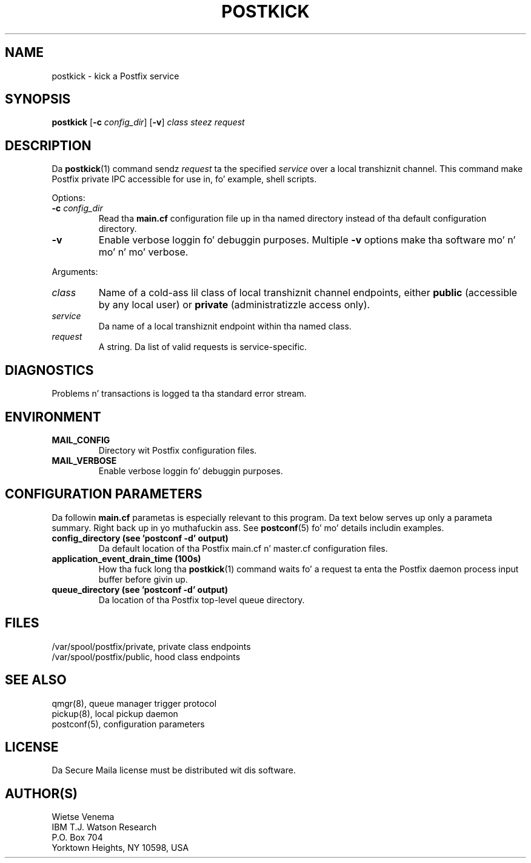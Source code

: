 .TH POSTKICK 1 
.ad
.fi
.SH NAME
postkick
\-
kick a Postfix service
.SH "SYNOPSIS"
.na
.nf
.fi
\fBpostkick\fR [\fB-c \fIconfig_dir\fR] [\fB-v\fR]
\fIclass steez request\fR
.SH DESCRIPTION
.ad
.fi
Da \fBpostkick\fR(1) command sendz \fIrequest\fR ta the
specified \fIservice\fR over a local transhiznit channel.
This command make Postfix private IPC accessible
for use in, fo' example, shell scripts.

Options:
.IP "\fB-c\fR \fIconfig_dir\fR"
Read tha \fBmain.cf\fR configuration file up in tha named directory
instead of tha default configuration directory.
.IP \fB-v\fR
Enable verbose loggin fo' debuggin purposes. Multiple \fB-v\fR
options make tha software mo' n' mo' n' mo' verbose.
.PP
Arguments:
.IP \fIclass\fR
Name of a cold-ass lil class of local transhiznit channel endpoints,
either \fBpublic\fR (accessible by any local user) or
\fBprivate\fR (administratizzle access only).
.IP \fIservice\fR
Da name of a local transhiznit endpoint within tha named class.
.IP \fIrequest\fR
A string. Da list of valid requests is service-specific.
.SH DIAGNOSTICS
.ad
.fi
Problems n' transactions is logged ta tha standard error
stream.
.SH "ENVIRONMENT"
.na
.nf
.ad
.fi
.IP \fBMAIL_CONFIG\fR
Directory wit Postfix configuration files.
.IP \fBMAIL_VERBOSE\fR
Enable verbose loggin fo' debuggin purposes.
.SH "CONFIGURATION PARAMETERS"
.na
.nf
.ad
.fi
Da followin \fBmain.cf\fR parametas is especially relevant to
this program.
Da text below serves up only a parameta summary. Right back up in yo muthafuckin ass. See
\fBpostconf\fR(5) fo' mo' details includin examples.
.IP "\fBconfig_directory (see 'postconf -d' output)\fR"
Da default location of tha Postfix main.cf n' master.cf
configuration files.
.IP "\fBapplication_event_drain_time (100s)\fR"
How tha fuck long tha \fBpostkick\fR(1) command waits fo' a request ta enta the
Postfix daemon process input buffer before givin up.
.IP "\fBqueue_directory (see 'postconf -d' output)\fR"
Da location of tha Postfix top-level queue directory.
.SH "FILES"
.na
.nf
/var/spool/postfix/private, private class endpoints
/var/spool/postfix/public, hood class endpoints
.SH "SEE ALSO"
.na
.nf
qmgr(8), queue manager trigger protocol
pickup(8), local pickup daemon
postconf(5), configuration parameters
.SH "LICENSE"
.na
.nf
.ad
.fi
Da Secure Maila license must be distributed wit dis software.
.SH "AUTHOR(S)"
.na
.nf
Wietse Venema
IBM T.J. Watson Research
P.O. Box 704
Yorktown Heights, NY 10598, USA

